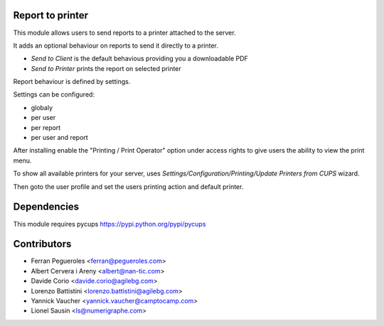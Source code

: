Report to printer
-----------------
This module allows users to send reports to a printer attached to the server.


It adds an optional behaviour on reports to send it directly to a printer.

* `Send to Client` is the default behavious providing you a downloadable PDF
* `Send to Printer` prints the report on selected printer

Report behaviour is defined by settings.


Settings can be configured:

* globaly
* per user
* per report
* per user and report


After installing enable the "Printing / Print Operator" option under access
rights to give users the ability to view the print menu.


To show all available printers for your server, uses
`Settings/Configuration/Printing/Update Printers from CUPS` wizard.


Then goto the user profile and set the users printing action and default
printer.


Dependencies
------------

This module requires pycups
https://pypi.python.org/pypi/pycups


Contributors
------------

* Ferran Pegueroles <ferran@pegueroles.com>
* Albert Cervera i Areny <albert@nan-tic.com>
* Davide Corio <davide.corio@agilebg.com>
* Lorenzo Battistini <lorenzo.battistini@agilebg.com>
* Yannick Vaucher <yannick.vaucher@camptocamp.com>
* Lionel Sausin <ls@numerigraphe.com>
